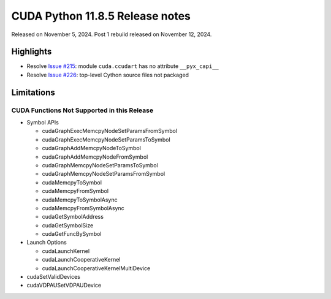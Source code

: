 CUDA Python 11.8.5 Release notes
================================

Released on November 5, 2024. Post 1 rebuild released on November 12, 2024.

Highlights
----------

-  Resolve `Issue #215 <https://github.com/NVIDIA/cuda-python/issues/215>`__: module ``cuda.ccudart`` has no attribute ``__pyx_capi__``
-  Resolve `Issue #226 <https://github.com/NVIDIA/cuda-python/issues/226>`__: top-level Cython source files not packaged

Limitations
-----------

CUDA Functions Not Supported in this Release
~~~~~~~~~~~~~~~~~~~~~~~~~~~~~~~~~~~~~~~~~~~~

-  Symbol APIs

   -  cudaGraphExecMemcpyNodeSetParamsFromSymbol
   -  cudaGraphExecMemcpyNodeSetParamsToSymbol
   -  cudaGraphAddMemcpyNodeToSymbol
   -  cudaGraphAddMemcpyNodeFromSymbol
   -  cudaGraphMemcpyNodeSetParamsToSymbol
   -  cudaGraphMemcpyNodeSetParamsFromSymbol
   -  cudaMemcpyToSymbol
   -  cudaMemcpyFromSymbol
   -  cudaMemcpyToSymbolAsync
   -  cudaMemcpyFromSymbolAsync
   -  cudaGetSymbolAddress
   -  cudaGetSymbolSize
   -  cudaGetFuncBySymbol

-  Launch Options

   -  cudaLaunchKernel
   -  cudaLaunchCooperativeKernel
   -  cudaLaunchCooperativeKernelMultiDevice

-  cudaSetValidDevices
-  cudaVDPAUSetVDPAUDevice
